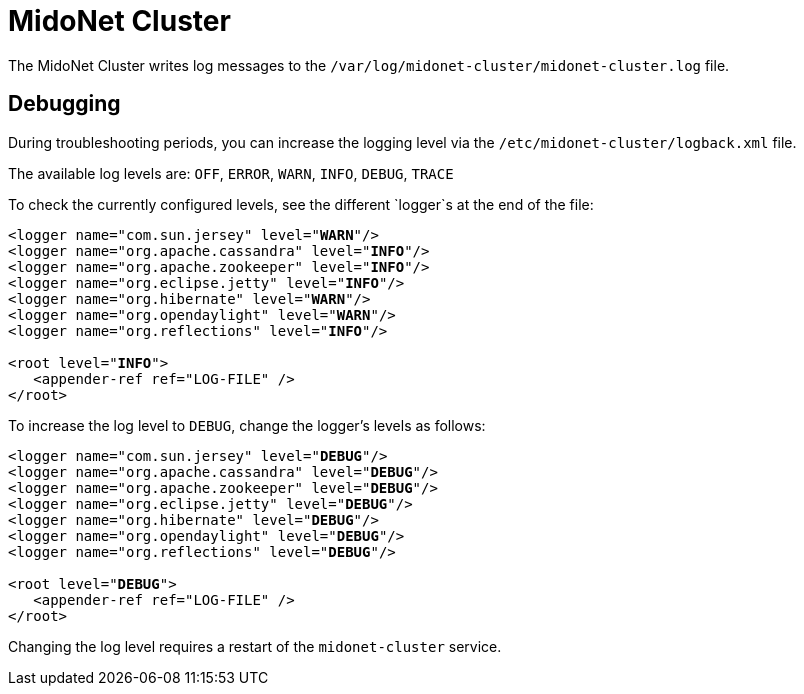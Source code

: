 [[midonet_cluster]]
= MidoNet Cluster

The MidoNet Cluster writes log messages to the
`/var/log/midonet-cluster/midonet-cluster.log` file.

++++
<?dbhtml stop-chunking?>
++++

== Debugging

During troubleshooting periods, you can increase the logging level via the
`/etc/midonet-cluster/logback.xml` file.

The available log levels are: `OFF`, `ERROR`, `WARN`, `INFO`, `DEBUG`, `TRACE`

To check the currently configured levels, see the different `logger`s at the end
of the file:

[literal,subs="verbatim,quotes"]
----
<logger name="com.sun.jersey" level="*WARN*"/>
<logger name="org.apache.cassandra" level="*INFO*"/>
<logger name="org.apache.zookeeper" level="*INFO*"/>
<logger name="org.eclipse.jetty" level="*INFO*"/>
<logger name="org.hibernate" level="*WARN*"/>
<logger name="org.opendaylight" level="*WARN*"/>
<logger name="org.reflections" level="*INFO*"/>

<root level="*INFO*">
   <appender-ref ref="LOG-FILE" />
</root>
----

To increase the log level to `DEBUG`, change the logger's levels as follows:

[literal,subs="verbatim,quotes"]
----
<logger name="com.sun.jersey" level="*DEBUG*"/>
<logger name="org.apache.cassandra" level="*DEBUG*"/>
<logger name="org.apache.zookeeper" level="*DEBUG*"/>
<logger name="org.eclipse.jetty" level="*DEBUG*"/>
<logger name="org.hibernate" level="*DEBUG*"/>
<logger name="org.opendaylight" level="*DEBUG*"/>
<logger name="org.reflections" level="*DEBUG*"/>

<root level="*DEBUG*">
   <appender-ref ref="LOG-FILE" />
</root>
----

Changing the log level requires a restart of the `midonet-cluster` service.
